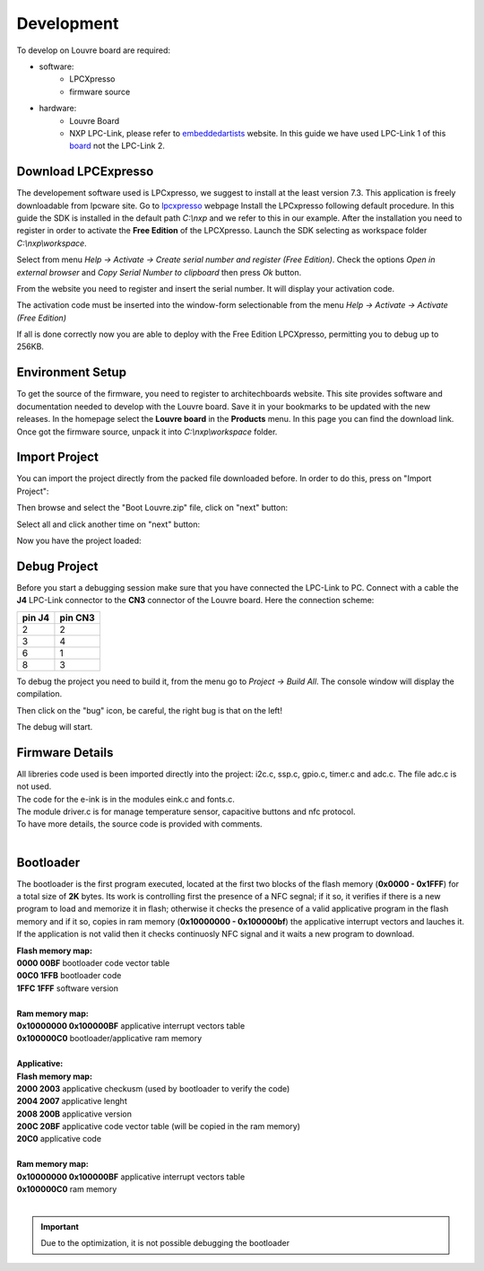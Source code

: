 .. _development:

Development
===========

To develop on Louvre board are required:

- software:
	- LPCXpresso
	- firmware source

- hardware:
	- Louvre Board
	- NXP LPC-Link, please refer to `embeddedartists <http://www.embeddedartists.com>`_ website. In this guide we have used LPC-Link 1 of this `board <http://www.embeddedartists.com/products/lpcxpresso/lpc11U24_xpr.php>`_ not the LPC-Link 2.

Download LPCExpresso
--------------------

The developement software used is LPCxpresso, we suggest to install at the least version 7.3.
This application is freely downloadable from lpcware site. Go to `lpcxpresso <http://www.lpcware.com/lpcxpresso/downloads/windows>`_ webpage
Install the LPCxpresso following default procedure. In this guide the SDK is installed in the default path *C:\\nxp* and we refer to this in our example.
After the installation you need to register in order to activate the **Free Edition** of the LPCXpresso.
Launch the SDK selecting as workspace folder *C:\\nxp\\workspace*.

.. image:: _images/sdk_workspace_path.jpg

Select from menu *Help -> Activate -> Create serial number and register (Free Edition)*. Check the options *Open in external browser* and *Copy Serial Number to clipboard* then press *Ok* button.

.. image:: _images/sdk_serial_number.jpg

From the website you need to register and insert the serial number. It will display your activation code.

.. image:: _images/sdk_register_serial_number.jpg

The activation code must be inserted into the window-form selectionable from the menu *Help -> Activate -> Activate (Free Edition)*

.. image:: _images/sdk_window_form.jpg

If all is done correctly now you are able to deploy with the Free Edition LPCXpresso, permitting you to debug up to 256KB.

Environment Setup
-----------------

To get the source of the firmware, you need to register to architechboards website.
This site provides software and documentation needed to develop with the Louvre board. Save it in your bookmarks to be updated with the new releases.
In the homepage select the **Louvre board** in the **Products** menu. In this page you can find the download link.
Once got the firmware source, unpack it into *C:\\nxp\\workspace* folder.

Import Project
--------------

You can import the project directly from the packed file downloaded before. In order to do this, press on "Import Project":

.. image:: _images/import_0.jpg

Then browse and select the "Boot Louvre.zip" file, click on "next" button:

.. image:: _images/import_1.jpg

Select all and click another time on "next" button:

.. image:: _images/import_2.jpg

Now you have the project loaded:

.. image:: _images/import_3.jpg

Debug Project
-------------

Before you start a debugging session make sure that you have connected the LPC-Link to PC. Connect with a cable the **J4** LPC-Link connector to the **CN3** connector of the Louvre board.
Here the connection scheme:

====== =======
pin J4 pin CN3
====== =======
2      2
3      4
6      1
8      3
====== =======

To debug the project you need to build it, from the menu go to *Project -> Build All*. The console window will display the compilation.

.. image:: _images/sdk_console_compilation.jpg

Then click on the "bug" icon, be careful, the right bug is that on the left!

.. image:: _images/sdk_debug.jpg

The debug will start.

.. image:: _images/sdk_debugging.jpg

Firmware Details
----------------

| All libreries code used is been imported directly into the project: i2c.c, ssp.c, gpio.c, timer.c and adc.c. The file adc.c is not used. 
| The code for the e-ink is in the modules eink.c and fonts.c. 
| The module driver.c is for manage temperature sensor, capacitive buttons and nfc protocol.
| To have more details, the source code is provided with comments.
|

Bootloader
----------

The bootloader is the first program executed, located at the first two blocks of the flash memory (**0x0000 - 0x1FFF**) for a total size of **2K** bytes.
Its work is controlling first the presence of a NFC segnal; if it so, it verifies if there is a new program to load and memorize it in flash; otherwise it checks the presence of a valid applicative program in the flash memory and if it so, copies in ram memory (**0x10000000 - 0x100000bf**) the applicative interrupt vectors and lauches it. If the application is not valid then it checks continuosly NFC signal and it waits a new program to download.

| **Flash memory map:**
| **0000 00BF**  bootloader code vector table
| **00C0 1FFB**  bootloader code                                                                                                                     
| **1FFC 1FFF**  software version
|
| **Ram memory map:**
| **0x10000000 0x100000BF** applicative interrupt vectors table
| **0x100000C0**            bootloader/applicative ram memory
|
| **Applicative:**
| **Flash memory map:**
| **2000 2003** applicative checkusm (used by bootloader to verify the code)
| **2004 2007** applicative lenght
| **2008 200B** applicative version
| **200C 20BF** applicative code vector table (will be copied in the ram memory)
| **20C0**      applicative code
| 
| **Ram memory map:**
| **0x10000000 0x100000BF** applicative interrupt vectors table
| **0x100000C0**            ram memory
|

.. important::

 | Due to the optimization, it is not possible debugging the bootloader

